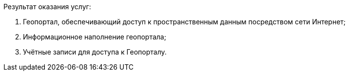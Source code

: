 // Описание результата работ (услуг)

Результат оказания услуг:

. Геопортал, обеспечивающий доступ к пространственным данным посредством сети Интернет;
. Информационное наполнение геопортала;
. Учётные записи для доступа к Геопорталу.
